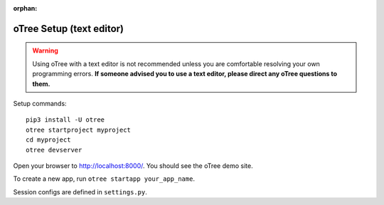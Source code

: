 :orphan:

.. _install-nostudio:

oTree Setup (text editor)
=========================

.. warning::

    Using oTree with a text editor is not recommended unless you
    are comfortable resolving your own programming errors.
    **If someone advised you to use a text editor,
    please direct any oTree questions to them.**

Setup commands::

    pip3 install -U otree
    otree startproject myproject
    cd myproject
    otree devserver

Open your browser to `http://localhost:8000/ <http://localhost:8000/>`__.
You should see the oTree demo site.

To create a new app, run ``otree startapp your_app_name``.

Session configs are defined in ``settings.py``.
